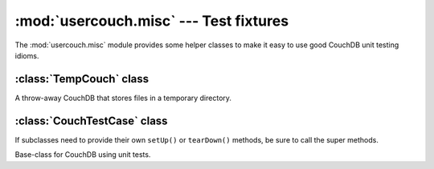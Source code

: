 :mod:`usercouch.misc` --- Test fixtures
=======================================

.. py:module:: usercouch.misc
    :synopsis: Misc helpers for unit testing
    
The :mod:`usercouch.misc` module provides some helper classes to make it easy
to use good CouchDB unit testing idioms.


:class:`TempCouch` class
------------------------

.. class:: TempCouch

    A throw-away CouchDB that stores files in a temporary directory.



:class:`CouchTestCase` class
-----------------------------

If subclasses need to provide their own ``setUp()`` or ``tearDown()`` methods,
be sure to call the super methods.

.. class:: CouchTestCase

    Base-class for CouchDB using unit tests.

    .. attribute:: tmpcouch

        The :class:`TempCouch` instance created by :meth:`CouchTestCase.setUp()`.

    .. attribute:: env

        The *env* returned by :meth:`usercouch.UserCouch.bootstrap()`.

    .. method:: setUp()

        Create and bootstrap a :class:`TempCouch` instance.

    .. method:: tearDown()

        Destroy the :class:`TempCouch` instance.

